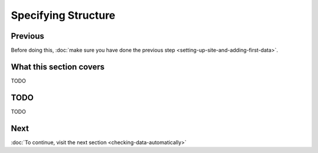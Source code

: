 Specifying Structure
====================

Previous
--------

Before doing this, :doc:`make sure you have done the previous step <setting-up-site-and-adding-first-data>`.


What this section covers
------------------------

TODO


TODO
----

TODO


Next
----


:doc:`To continue, visit the next section <checking-data-automatically>`

